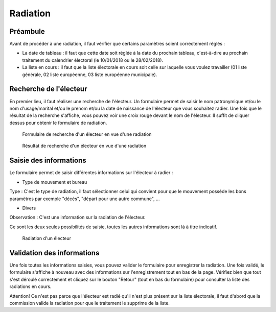 #########
Radiation
#########

Préambule
=========

Avant de procéder à une radiation, il faut vérifier que certains paramètres
soient correctement réglés :

* La date de tableau : il faut que cette date soit réglée à la date du prochain tableau, c'est-à-dire au prochain traitement du calendrier électoral (le 10/01/2018 ou le 28/02/2018).

* La liste en cours : il faut que la liste électorale en cours soit celle sur laquelle vous voulez travailler (01 liste générale, 02 liste européenne, 03 liste européenne municipale).

Recherche de l'électeur
=======================

En premier lieu, il faut réaliser une recherche de l'électeur. Un formulaire
permet de saisir le nom patronymique et/ou le nom d'usage/marital et/ou le
prenom et/ou la date de naissance de l'électeur que vous souhaitez radier.
Une fois que le résultat de la recherche s'affiche, vous pouvez voir une
croix rouge devant le nom de l'électeur. Il suffit de cliquer dessus pour
obtenir le formulaire de radiation.

.. figure:: a_saisie_radiation_recherche.png

    Formulaire de recherche d'un électeur en vue d'une radiation

.. figure:: a_saisie_radiation_recherche_resultats.png

    Résultat de recherche d'un électeur en vue d'une radiation


Saisie des informations
=======================

Le formulaire permet de saisir différentes informations sur l'électeur à
radier :

* Type de mouvement et bureau

Type : C'est le type de radiation, il faut sélectionner celui qui convient pour
que le mouvement possède les bons paramètres par exemple "décés", "départ
pour une autre commune", ...

* Divers

Observation : C'est une information sur la radiation de l'électeur.

Ce sont les deux seules possibilités de saisie, toutes les autres informations
sont là à titre indicatif.


.. figure:: a_saisie_radiation_form.png

    Radiation d'un électeur


Validation des informations
===========================

Une fois toutes les informations saisies, vous pouvez valider le formulaire
pour enregistrer la radiation. Une fois validé, le formulaire s'affiche à
nouveau avec des informations sur l'enregistrement tout en bas de la page.
Vérifiez bien que tout s'est déroulé correctement et cliquez sur le bouton
"Retour" (tout en bas du formulaire) pour consulter la liste des radiations
en cours.

Attention! Ce n'est pas parce que l'électeur est radié qu'il n'est plus
présent sur la liste électorale, il faut d'abord que la commission valide la
radiation pour que le traitement le supprime de la liste.
